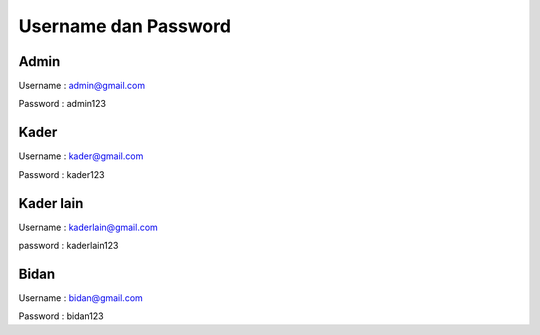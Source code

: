 ###################
Username dan Password
###################



*******************
Admin
*******************

Username : admin@gmail.com


Password : admin123

**************************
Kader
**************************

Username : kader@gmail.com


Password : kader123

*******************
Kader lain
*******************

Username : kaderlain@gmail.com


password : kaderlain123

************
Bidan
************

Username :  bidan@gmail.com


Password : bidan123

